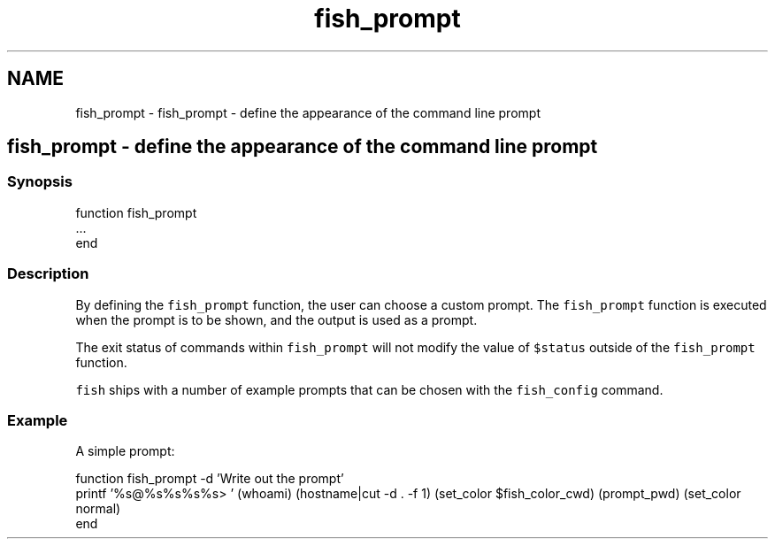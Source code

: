 .TH "fish_prompt" 1 "Sat Oct 19 2013" "Version 2.0.0" "fish" \" -*- nroff -*-
.ad l
.nh
.SH NAME
fish_prompt \- fish_prompt - define the appearance of the command line prompt 
.SH "fish_prompt - define the appearance of the command line prompt"
.PP
.SS "Synopsis"
.PP
.nf
function fish_prompt
    \&.\&.\&.
end
.fi
.PP
.SS "Description"
By defining the \fCfish_prompt\fP function, the user can choose a custom prompt\&. The \fCfish_prompt\fP function is executed when the prompt is to be shown, and the output is used as a prompt\&.
.PP
The exit status of commands within \fCfish_prompt\fP will not modify the value of \fC$status\fP outside of the \fCfish_prompt\fP function\&.
.PP
\fCfish\fP ships with a number of example prompts that can be chosen with the \fCfish_config\fP command\&.
.SS "Example"
A simple prompt:
.PP
.PP
.nf

function fish_prompt -d 'Write out the prompt'
        printf '%s@%s%s%s%s> ' (whoami) (hostname|cut -d \&. -f 1) (set_color $fish_color_cwd) (prompt_pwd) (set_color normal)
end
.fi
.PP
 
